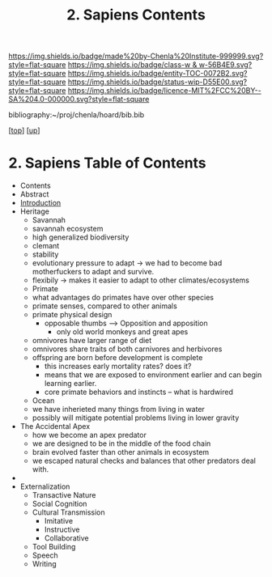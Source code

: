 #   -*- mode: org; fill-column: 60 -*-
#+STARTUP: showall
#+TITLE:   2. Sapiens Contents

[[https://img.shields.io/badge/made%20by-Chenla%20Institute-999999.svg?style=flat-square]] 
[[https://img.shields.io/badge/class-w & w-56B4E9.svg?style=flat-square]]
[[https://img.shields.io/badge/entity-TOC-0072B2.svg?style=flat-square]]
[[https://img.shields.io/badge/status-wip-D55E00.svg?style=flat-square]]
[[https://img.shields.io/badge/licence-MIT%2FCC%20BY--SA%204.0-000000.svg?style=flat-square]]

bibliography:~/proj/chenla/hoard/bib.bib

[[[../../index.org][top]]] [[[../index.org][up]]]

* 2. Sapiens Table of Contents
:PROPERTIES:
:CUSTOM_ID:
:Name:     /home/deerpig/proj/chenla/warp/01/02/index.org
:Created:  2018-05-17T11:33@Prek Leap (11.642600N-104.919210W)
:ID:       13feede2-c4a2-4cb4-a0a3-0dd24094fefc
:VER:      579803657.138078142
:GEO:      48P-491193-1287029-15
:BXID:     proj:NOK8-3763
:Class:    primer
:Entity:   toc
:Status:   wip
:Licence:  MIT/CC BY-SA 4.0
:END:

  - Contents
  - Abstract
  - [[./intro.org][Introduction]]
  - Heritage
    - Savannah
    - savannah ecosystem
    - high generalized biodiversity
    - clemant
    - stability
    - evolutionary pressure to adapt -> we had to become bad
      motherfuckers to adapt and survive.
    - flexibily -> makes it easier to adapt to other
      climates/ecosystems
    - Primate
    - what advantages do primates have over other species
    - primate senses, compared to other animals
    - primate physical design
      - opposable thumbs --> Opposition and apposition
        - only old world monkeys and great apes 
    - omnivores have larger range of diet
    - omnivores share traits of both carnivores and herbivores
    - offspring are born before development is complete
      - this increases early mortality rates? does it?
      - means that we are exposed to environment earlier and can begin
        learning earlier.
      - core primate behaviors and instincts -- what is hardwired
    - Ocean
    - we have inherieted many things from living in water
    - possibly will mitigate potential problems living in lower
      gravity
  - The Accidental Apex
    - how we become an apex predator
    - we are designed to be in the middle of the food chain
    - brain evolved faster than other animals in ecosystem
    - we escaped natural checks and balances that other predators deal
      with.
  - 
  - Externalization
    - Transactive Nature
    - Social Cognition
    - Cultural Transmission
      - Imitative
      - Instructive
      - Collaborative
    - Tool Building
    - Speech
    - Writing
